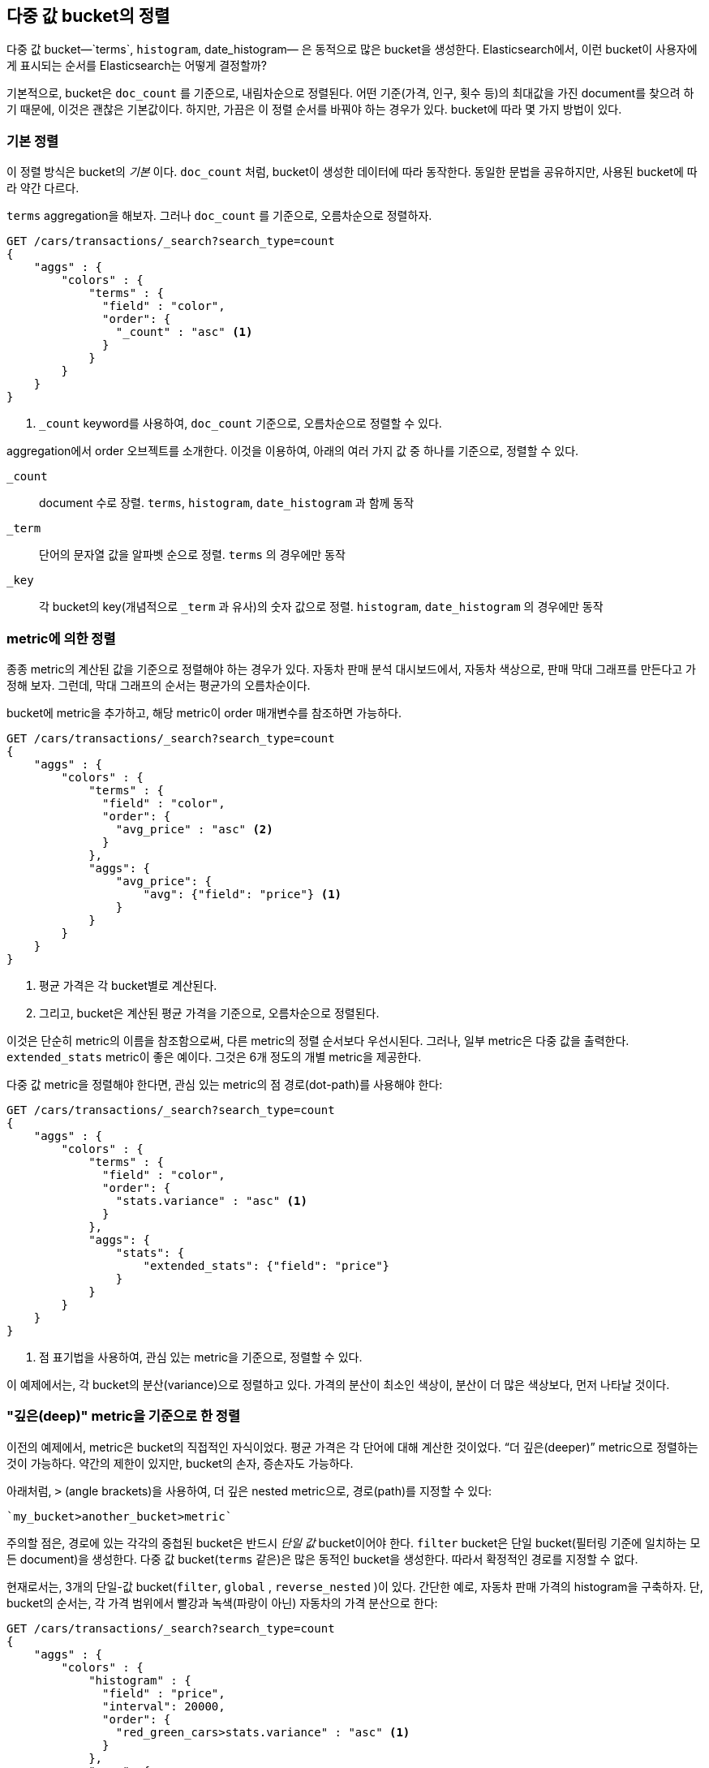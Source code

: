 
== 다중 값 bucket의 정렬

다중 값 bucket&#x2014;`terms`, `histogram`, ++date_histogram++&#x2014; 은 동적으로 많은 bucket을 생성한다.((("sorting", "of multivalue buckets")))((("buckets", "multivalue, sorting")))((("aggregations", "sorting multivalue buckets")))  
Elasticsearch에서, 이런 bucket이 사용자에게 표시되는 순서를 Elasticsearch는 어떻게 결정할까?

기본적으로, bucket은 `doc_count` 를 기준으로, ((("doc_count", "buckets ordered by")))내림차순으로 정렬된다. 
어떤 기준(가격, 인구, 횟수 등)의 최대값을 가진 document를 찾으려 하기 때문에, 이것은 괜찮은 기본값이다. 
하지만, 가끔은 이 정렬 순서를 바꿔야 하는 경우가 있다. bucket에 따라 몇 가지 방법이 있다.

=== 기본 정렬

이 정렬 방식은 bucket의 _기본_ 이다. `doc_count` 처럼, bucket이((("sorting", "of multivalue buckets", "intrinsic sorts"))) 생성한 데이터에 따라 동작한다. 
동일한 문법을 공유하지만, 사용된 bucket에 따라 약간 다르다.

`terms` aggregation을 해보자. 그러나 `doc_count` 를 기준으로, 오름차순으로 정렬하자.

[source,js]
--------------------------------------------------
GET /cars/transactions/_search?search_type=count
{
    "aggs" : {
        "colors" : {
            "terms" : {
              "field" : "color",
              "order": {
                "_count" : "asc" <1>
              }
            }
        }
    }
}
--------------------------------------------------
// SENSE: 300_Aggregations/50_sorting_ordering.json
<1> `_count` keyword를 사용하여, `doc_count` 기준으로, 오름차순으로 정렬할 수 있다.

aggregation에서 +order+ 오브젝트를((("order parameter (aggregations)"))) 소개한다. 이것을 이용하여, 아래의 여러 가지 값 중 하나를 기준으로, 정렬할 수 있다.

`_count`::
document 수로 장렬. `terms`, `histogram`, `date_histogram` 과 함께 동작

`_term`::
단어의 문자열 값을 알파벳 순으로 정렬. `terms` 의 경우에만 동작

`_key`::
각 bucket의 key(개념적으로 `_term` 과 유사)의 숫자 값으로 정렬.
`histogram`, `date_histogram` 의 경우에만 동작

=== metric에 의한 정렬

종종 metric의 계산된 값을 기준으로 정렬해야 하는 경우가 있다.((("buckets", "multivalue, sorting", "by a metric")))((("metrics", "sorting multivalue buckets by")))((("sorting", "of multivalue buckets", "sorting by a metric"))) 
자동차 판매 분석 대시보드에서, 자동차 색상으로, 판매 막대 그래프를 만든다고 가정해 보자. 그런데, 막대 그래프의 순서는 평균가의 오름차순이다.

bucket에 metric을 추가하고, 해당 metric이 +order+ 매개변수를 참조하면 가능하다.

[source,js]
--------------------------------------------------
GET /cars/transactions/_search?search_type=count
{
    "aggs" : {
        "colors" : {
            "terms" : {
              "field" : "color",
              "order": {
                "avg_price" : "asc" <2>
              }
            },
            "aggs": {
                "avg_price": {
                    "avg": {"field": "price"} <1>
                }
            }
        }
    }
}
--------------------------------------------------
// SENSE: 300_Aggregations/50_sorting_ordering.json
<1> 평균 가격은 각 bucket별로 계산된다.
<2> 그리고, bucket은 계산된 평균 가격을 기준으로, 오름차순으로 정렬된다.

이것은 단순히 metric의 이름을 참조함으로써, 다른 metric의 정렬 순서보다 우선시된다. 그러나, 일부 metric은 다중 값을 출력한다. 
`extended_stats` metric이 좋은 예이다. 그것은 6개 정도의 개별 metric을 제공한다.

다중 값 metric을 정렬해야 한다면,((("metrics", "sorting multivalue buckets by", "multivalue metric"))) 관심 있는 metric의 점 경로(dot-path)를 사용해야 한다:

[source,js]
--------------------------------------------------
GET /cars/transactions/_search?search_type=count
{
    "aggs" : {
        "colors" : {
            "terms" : {
              "field" : "color",
              "order": {
                "stats.variance" : "asc" <1>
              }
            },
            "aggs": {
                "stats": {
                    "extended_stats": {"field": "price"}
                }
            }
        }
    }
}
--------------------------------------------------
// SENSE: 300_Aggregations/50_sorting_ordering.json
<1> 점 표기법을 사용하여, 관심 있는 metric을 기준으로, 정렬할 수 있다.

이 예제에서는, 각 bucket의 분산(variance)으로 정렬하고 있다. 가격의 분산이 최소인 색상이, 분산이 더 많은 색상보다, 먼저 나타날 것이다.

=== "깊은(deep)" metric을 기준으로 한 정렬

이전의 예제에서, metric은 bucket의 직접적인 자식이었다. 평균 가격은 각 단어에 대해 계산한 것이었다.((("buckets", "multivalue, sorting", "on deeper, nested metrics")))((("metrics", "sorting multivalue buckets by", "deeper, nested metrics")))  “더 깊은(deeper)” metric으로 정렬하는 것이 가능하다. 
약간의 제한이 있지만, bucket의 손자, 증손자도 가능하다.

아래처럼, `>` (angle brackets)을 사용하여, 더 깊은 nested metric으로, 경로(path)를 지정할 수 있다:

 `my_bucket>another_bucket>metric`

 
주의할 점은, 경로에 있는 각각의 중첩된 bucket은 반드시 _단일 값_ bucket이어야 한다. `filter` bucket은 단일 bucket(필터링 기준에 일치하는 모든 document)을 생성한다.((("filter bucket")))  
다중 값 bucket(`terms` 같은)은 많은 동적인 bucket을 생성한다. 따라서 확정적인 경로를 지정할 수 없다.

현재로서는, 3개의 단일-값 bucket(`filter`, `global` ((("global bucket"))), `reverse_nested` )이 있다. 간단한 예로, 
자동차 판매 가격의 histogram을 구축하자. 단, bucket의 순서는, 각 가격 범위에서 빨강과 녹색(파랑이 아닌) 자동차의 가격 분산으로 한다:((("histograms", "buckets generated by, sorting on  a deep metric")))

[source,js]
--------------------------------------------------
GET /cars/transactions/_search?search_type=count
{
    "aggs" : {
        "colors" : {
            "histogram" : {
              "field" : "price",
              "interval": 20000,
              "order": {
                "red_green_cars>stats.variance" : "asc" <1>
              }
            },
            "aggs": {
                "red_green_cars": {
                    "filter": { "terms": {"color": ["red", "green"]}}, <2>
                    "aggs": {
                        "stats": {"extended_stats": {"field" : "price"}} <3>
                    }
                }
            }
        }
    }
}
--------------------------------------------------
// SENSE: 300_Aggregations/50_sorting_ordering.json
<1> histogram에 의해 생성한 bucket을, nested metric의 variance에 따라, 정렬
<2> 단일-값인 `filter` 를 사용했기 때문에, 중첩된 정렬을 사용할 수 있다.
<3> metric으로 생성한 stats로 정렬

이 예제에서, nested metric에 접근하는 것을 볼 수 있었다. `stats` metric은 `red_green_car` 의 자식이다. 
그리고 차례대로 `colors` 의 자식이다. metric으로 정렬하기 위해, 경로를 `red_green_cars>stats.variance` 로 정의하였다. 
이것은 `filter` bucket이 단일-값 bucket이기 때문에 가능하다.

